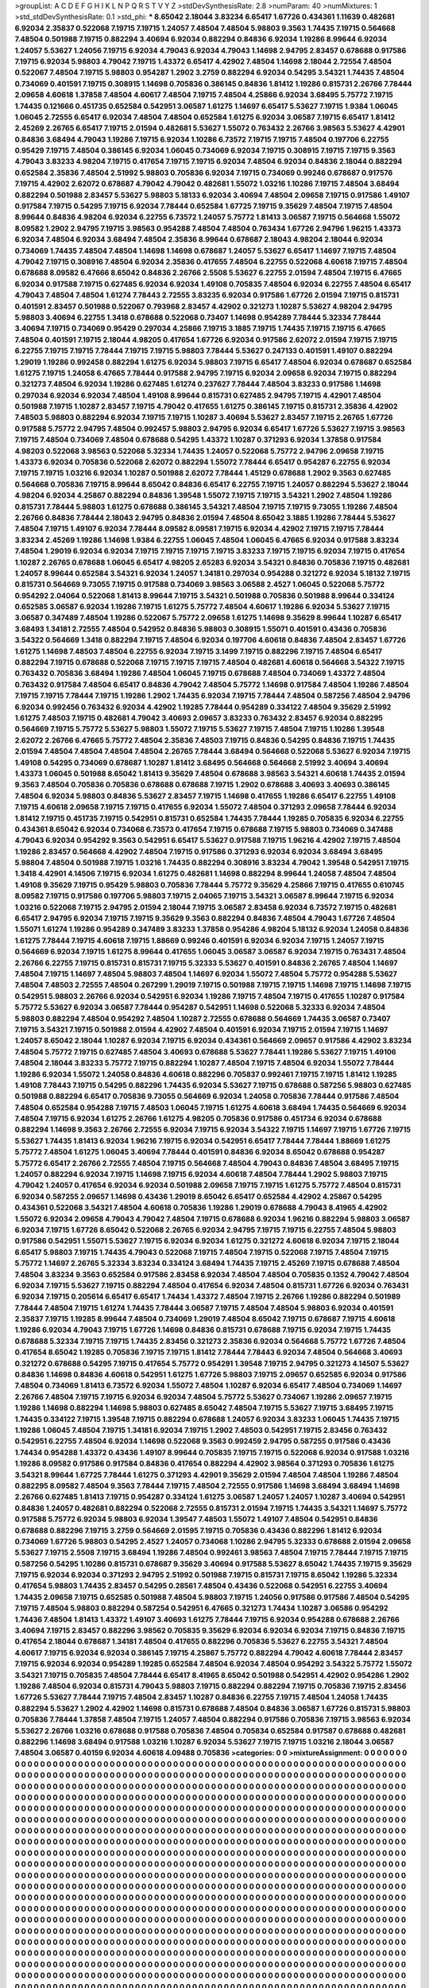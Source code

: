 >groupList:
A C D E F G H I K L
N P Q R S T V Y Z 
>stdDevSynthesisRate:
2.8 
>numParam:
40
>numMixtures:
1
>std_stdDevSynthesisRate:
0.1
>std_phi:
***
8.65042 2.18044 3.83234 6.65417 1.67726 0.434361 1.11639 0.482681 6.92034 2.35837
0.522068 7.19715 7.19715 1.24057 7.48504 7.48504 5.98803 9.3563 1.74435 7.19715
0.564668 7.48504 0.501988 7.19715 0.882294 3.40694 6.92034 0.882294 0.84836 6.92034
1.19286 8.99644 6.92034 1.24057 5.53627 1.24056 7.19715 6.92034 4.79043 6.92034
4.79043 1.14698 2.94795 2.83457 0.678688 0.917586 7.19715 6.92034 5.98803 4.79042
7.19715 1.43372 6.65417 4.42902 7.48504 1.14698 2.18044 2.72554 7.48504 0.522067
7.48504 7.19715 5.98803 0.954287 1.2902 3.2759 0.882294 6.92034 0.54295 3.54321
1.74435 7.48504 0.734069 0.401591 7.19715 0.308915 1.14698 0.705836 0.386145 0.84836
1.81412 1.19286 0.815731 2.26766 7.78444 2.09658 4.60618 1.37858 7.48504 4.60617
7.48504 7.19715 7.48504 4.25866 6.92034 3.68495 5.75772 7.19715 1.74435 0.121666
0.451735 0.652584 0.542951 3.06587 1.61275 1.14697 6.65417 5.53627 7.19715 1.9384
1.06045 1.06045 2.72555 6.65417 6.92034 7.48504 7.48504 0.652584 1.61275 6.92034
3.06587 7.19715 6.65417 1.81412 2.45269 2.26765 6.65417 7.19715 2.01594 0.482681
5.53627 1.55072 0.763432 2.26766 3.98563 5.53627 4.42901 0.84836 3.68494 4.79043
1.19286 7.19715 6.92034 1.10286 6.73572 7.19715 7.19715 7.48504 0.197706 6.22755
0.95429 7.19715 7.48504 0.386145 6.92034 1.06045 0.734069 6.92034 7.19715 0.308915
7.19715 7.19715 9.3563 4.79043 3.83233 4.98204 7.19715 0.417654 7.19715 7.19715
6.92034 7.48504 6.92034 0.84836 2.18044 0.882294 0.652584 2.35836 7.48504 2.51992
5.98803 0.705836 6.92034 7.19715 0.734069 0.99246 0.678687 0.917576 7.19715 4.42902
2.62072 0.678687 4.79042 4.79042 0.482681 1.55072 1.03216 1.10286 7.19715 7.48504
3.68494 0.882294 0.501988 2.83457 5.53627 5.98803 5.18133 6.92034 3.40694 7.48504
2.09658 7.19715 0.917586 1.49107 0.917584 7.19715 0.54295 7.19715 6.92034 7.78444
0.652584 1.67725 7.19715 9.35629 7.48504 7.19715 7.48504 8.99644 0.84836 4.98204
6.92034 6.22755 6.73572 1.24057 5.75772 1.81413 3.06587 7.19715 0.564668 1.55072
8.09582 1.2902 2.94795 7.19715 3.98563 0.954288 7.48504 7.48504 0.763434 1.67726
2.94796 1.96215 1.43373 6.92034 7.48504 6.92034 3.68494 7.48504 2.35836 8.99644
0.678687 2.18043 4.98204 2.18044 6.92034 0.734069 1.74435 7.48504 7.48504 1.14698
1.14698 0.678687 1.24057 5.53627 6.65417 1.14697 7.19715 7.48504 4.79042 7.19715
0.308916 7.48504 6.92034 2.35836 0.417655 7.48504 6.22755 0.522068 4.60618 7.19715
7.48504 0.678688 8.09582 6.47666 8.65042 0.84836 2.26766 2.5508 5.53627 6.22755
2.01594 7.48504 7.19715 6.47665 6.92034 0.917588 7.19715 0.627485 6.92034 6.92034
1.49108 0.705835 7.48504 6.92034 6.22755 7.48504 6.65417 4.79043 7.48504 7.48504
1.61274 7.78443 2.72555 3.83235 6.92034 0.917586 1.67726 2.01594 7.19715 0.815731
0.401591 2.83457 0.501988 0.522067 0.793968 2.83457 4.42902 0.321273 1.10287 5.53627
4.98204 2.94795 5.98803 3.40694 6.22755 1.3418 0.678688 0.522068 0.73407 1.14698
0.954289 7.78444 5.32334 7.78444 3.40694 7.19715 0.734069 0.95429 0.297034 4.25866
7.19715 3.1885 7.19715 1.74435 7.19715 7.19715 6.47665 7.48504 0.401591 7.19715
2.18044 4.98205 0.417654 1.67726 6.92034 0.917586 2.62072 2.01594 7.19715 7.19715
6.22755 7.19715 7.19715 7.78444 7.19715 7.19715 5.98803 7.78444 5.53627 0.247133
0.401591 1.49107 0.882294 1.29019 1.19286 0.992458 0.882294 1.61275 6.92034 5.98803
7.19715 6.65417 7.48504 6.92034 0.678687 0.652584 1.61275 7.19715 1.24058 6.47665
7.78444 0.917588 2.94795 7.19715 6.92034 2.09658 6.92034 7.19715 0.882294 0.321273
7.48504 6.92034 1.19286 0.627485 1.61274 0.237627 7.78444 7.48504 3.83233 0.917586
1.14698 0.297034 6.92034 6.92034 7.48504 1.49108 8.99644 0.815731 0.627485 2.94795
7.19715 4.42901 7.48504 0.501988 7.19715 1.10287 2.83457 7.19715 4.79042 0.417655
1.61275 0.386145 7.19715 0.815731 2.35836 4.42902 7.48503 5.98803 0.882294 6.92034
7.19715 7.19715 1.10287 3.40694 5.53627 2.83457 7.19715 2.26765 1.67726 0.917588
5.75772 2.94795 7.48504 0.992457 5.98803 2.94795 6.92034 6.65417 1.67726 5.53627
7.19715 3.98563 7.19715 7.48504 0.734069 7.48504 0.678688 0.54295 1.43372 1.10287
0.371293 6.92034 1.37858 0.917584 4.98203 0.522068 3.98563 0.522068 5.32334 1.74435
1.24057 0.522068 5.75772 2.94796 2.09658 7.19715 1.43373 6.92034 0.705836 0.522068
2.62072 0.882294 1.55072 7.78444 6.65417 0.954287 6.22755 6.92034 7.19715 7.19715
1.03216 6.92034 1.10287 0.501988 2.62072 7.78444 1.45129 0.678688 1.2902 9.3563
0.627485 0.564668 0.705836 7.19715 8.99644 8.65042 0.84836 6.65417 6.22755 7.19715
1.24057 0.882294 5.53627 2.18044 4.98204 6.92034 4.25867 0.882294 0.84836 1.39548
1.55072 7.19715 7.19715 3.54321 1.2902 7.48504 1.19286 0.815731 7.78444 5.98803
1.61275 0.678688 0.386145 3.54321 7.48504 7.19715 7.19715 9.73055 1.19286 7.48504
2.26766 0.84836 7.78444 2.18043 2.94795 0.84836 2.01594 7.48504 8.65042 3.1885
1.19286 7.78444 5.53627 7.48504 7.19715 1.49107 6.92034 7.78444 8.09582 8.09581
7.19715 6.92034 4.42902 7.19715 7.19715 7.78444 3.83234 2.45269 1.19286 1.14698
1.9384 6.22755 1.06045 7.48504 1.06045 6.47665 6.92034 0.917588 3.83234 7.48504
1.29019 6.92034 6.92034 7.19715 7.19715 7.19715 7.19715 3.83233 7.19715 7.19715
6.92034 7.19715 0.417654 1.10287 2.26765 0.678688 1.06045 6.65417 4.98205 2.65283
6.92034 3.54321 0.84836 0.705836 7.19715 0.482681 1.24057 8.99644 0.652584 3.54321
6.92034 1.24057 1.34181 0.297034 0.954288 0.321272 6.92034 5.18132 7.19715 0.815731
0.564669 9.73055 7.19715 0.917588 0.734069 3.98563 3.06588 2.4527 1.06045 0.522068
5.75772 0.954292 2.04064 0.522068 1.81413 8.99644 7.19715 3.54321 0.501988 0.705836
0.501988 8.99644 0.334124 0.652585 3.06587 6.92034 1.19286 7.19715 1.61275 5.75772
7.48504 4.60617 1.19286 6.92034 5.53627 7.19715 3.06587 0.347489 7.48504 1.19286
0.522067 5.75772 2.09658 1.61275 1.14698 9.35629 8.99644 1.10287 6.65417 3.68493
1.34181 2.72555 7.48504 0.542952 0.84836 5.98803 0.308915 1.55071 0.401591 0.43436
0.705836 3.54322 0.564669 1.3418 0.882294 7.19715 7.48504 6.92034 0.197706 4.60618
0.84836 7.48504 2.83457 1.67726 1.61275 1.14698 7.48503 7.48504 6.22755 6.92034
7.19715 3.1499 7.19715 0.882296 7.19715 7.48504 6.65417 0.882294 7.19715 0.678688
0.522068 7.19715 7.19715 7.19715 7.48504 0.482681 4.60618 0.564668 3.54322 7.19715
0.763432 0.705836 3.68494 1.19286 7.48504 1.06045 7.19715 0.678688 7.48504 0.734069
1.43372 7.48504 0.763432 0.917584 7.48504 6.65417 0.84836 4.79042 7.48504 5.75772
1.14698 0.917584 7.48504 1.19286 7.48504 7.19715 7.19715 7.78444 7.19715 1.19286
1.2902 1.74435 6.92034 7.19715 7.78444 7.48504 0.587256 7.48504 2.94796 6.92034
0.992456 0.763432 6.92034 4.42902 1.19285 7.78444 0.954289 0.334122 7.48504 9.35629
2.51992 1.61275 7.48503 7.19715 0.482681 4.79042 3.40693 2.09657 3.83233 0.763432
2.83457 6.92034 0.882295 0.564669 7.19715 5.75772 5.53627 5.98803 1.55072 7.19715
5.53627 7.19715 7.48504 7.19715 1.10286 1.39548 2.62072 2.26766 6.47665 5.75772
7.48504 2.35836 7.48503 7.19715 0.84836 0.54295 0.84836 7.19715 1.74435 2.01594
7.48504 7.48504 7.48504 7.48504 2.26765 7.78444 3.68494 0.564668 0.522068 5.53627
6.92034 7.19715 1.49108 0.54295 0.734069 0.678687 1.10287 1.81412 3.68495 0.564668
0.564668 2.51992 3.40694 3.40694 1.43373 1.06045 0.501988 8.65042 1.81413 9.35629
7.48504 0.678688 3.98563 3.54321 4.60618 1.74435 2.01594 9.3563 7.48504 0.705836
0.705836 0.678688 0.678688 7.19715 1.2902 0.678688 3.40693 3.40693 0.386145 7.48504
6.92034 5.98803 0.84836 5.53627 2.83457 7.19715 1.14698 0.417655 1.19286 6.65417
6.22755 1.49108 7.19715 4.60618 2.09658 7.19715 7.19715 0.417655 6.92034 1.55072
7.48504 0.371293 2.09658 7.78444 6.92034 1.81412 7.19715 0.451735 7.19715 0.542951
0.815731 0.652584 1.74435 7.78444 1.19285 0.705835 6.92034 6.22755 0.434361 8.65042
6.92034 0.734068 6.73573 0.417654 7.19715 0.678688 7.19715 5.98803 0.734069 0.347488
4.79043 6.92034 0.954292 9.3563 0.542951 6.65417 5.53627 0.917588 7.19715 1.96216
4.42902 7.19715 7.48504 1.19286 2.83457 0.564668 4.42902 7.48504 7.19715 0.917586
0.371293 6.92034 6.92034 3.68494 3.68495 5.98804 7.48504 0.501988 7.19715 1.03216
1.74435 0.882294 0.308916 3.83234 4.79042 1.39548 0.542951 7.19715 1.3418 4.42901
4.14506 7.19715 6.92034 1.61275 0.482681 1.14698 0.882294 8.99644 1.24058 7.48504
7.48504 1.49108 9.35629 7.19715 0.95429 5.98803 0.705836 7.78444 5.75772 9.35629
4.25866 7.19715 0.417655 0.610745 8.09582 7.19715 0.917586 0.197706 5.98803 7.19715
2.04065 7.19715 3.54321 3.06587 8.99644 7.19715 6.92034 1.03216 0.522068 7.19715
2.94795 2.01594 2.18044 7.19715 3.06587 2.83458 6.92034 6.73572 7.19715 0.482681
6.65417 2.94795 6.92034 7.19715 7.19715 9.35629 9.3563 0.882294 0.84836 7.48504
4.79043 1.67726 7.48504 1.55071 1.61274 1.19286 0.954289 0.347489 3.83233 1.37858
0.954286 4.98204 5.18132 6.92034 1.24058 0.84836 1.61275 7.78444 7.19715 4.60618
7.19715 1.88669 0.99246 0.401591 6.92034 6.92034 7.19715 1.24057 7.19715 0.564669
6.92034 7.19715 1.61275 8.99644 0.417655 1.06045 3.06587 3.06587 6.92034 7.19715
0.763431 7.48504 2.26766 6.22755 7.19715 0.815731 0.815731 7.19715 5.32333 5.53627
0.401591 0.84836 2.26765 7.48504 1.14697 7.48504 7.19715 1.14697 7.48504 5.98803
7.48504 1.14697 6.92034 1.55072 7.48504 5.75772 0.954288 5.53627 7.48504 7.48503
2.72555 7.48504 0.267299 1.29019 7.19715 0.501988 7.19715 7.19715 1.14698 7.19715
1.14698 7.19715 0.542951 5.98803 2.26766 6.92034 0.542951 6.92034 1.19286 7.19715
7.48504 7.19715 0.417655 1.10287 0.917584 5.75772 5.53627 6.92034 3.06587 7.78444
0.954287 0.542951 1.14698 0.522068 5.32333 6.92034 7.48504 5.98803 0.882294 7.48504
0.954292 7.48504 1.10287 2.72555 0.678688 0.564669 1.74435 3.06587 0.73407 7.19715
3.54321 7.19715 0.501988 2.01594 4.42902 7.48504 0.401591 6.92034 7.19715 2.01594
7.19715 1.14697 1.24057 8.65042 2.18044 1.10287 6.92034 7.19715 6.92034 0.434361
0.564669 2.09657 0.917586 4.42902 3.83234 7.48504 5.75772 7.19715 0.627485 7.48504
3.40693 0.678688 5.53627 7.78441 1.19286 5.53627 7.19715 1.49106 7.48504 2.18044
3.83233 5.75772 7.19715 0.882294 1.10287 7.48504 7.19715 7.48504 6.92034 1.55072
7.78444 1.19286 6.92034 1.55072 1.24058 0.84836 4.60618 0.882296 0.705837 0.992461
7.19715 7.19715 1.81412 1.19285 1.49108 7.78443 7.19715 0.54295 0.882296 1.74435
6.92034 5.53627 7.19715 0.678688 0.587256 5.98803 0.627485 0.501988 0.882294 6.65417
0.705836 9.73055 0.564669 6.92034 1.24058 0.705836 7.78444 0.917586 7.48504 7.48504
0.652584 0.954288 7.19715 7.48503 1.06045 7.19715 1.61275 4.60618 3.68494 1.74435
0.564669 6.92034 7.48504 7.19715 6.92034 1.61275 2.26766 1.61275 4.98205 0.705836
0.917586 0.451734 6.92034 0.678688 0.882294 1.14698 9.3563 2.26766 2.72555 6.92034
7.19715 6.92034 3.54322 7.19715 1.14697 7.19715 1.67726 7.19715 5.53627 1.74435
1.81413 6.92034 1.96216 7.19715 6.92034 0.542951 6.65417 7.78444 7.78444 1.88669
1.61275 5.75772 7.48504 1.61275 1.06045 3.40694 7.78444 0.401591 0.84836 6.92034
8.65042 0.678688 0.954287 5.75772 6.65417 2.26766 2.72555 7.48504 7.19715 0.564668
7.48504 4.79043 0.84836 7.48504 3.68495 7.19715 1.24057 0.882294 6.92034 7.19715
1.14698 7.19715 6.92034 4.60618 7.48504 7.78444 1.2902 5.98803 7.19715 4.79042
1.24057 0.417654 6.92034 6.92034 0.501988 2.09658 7.19715 7.19715 1.61275 5.75772
7.48504 0.815731 6.92034 0.587255 2.09657 1.14698 0.43436 1.29019 8.65042 6.65417
0.652584 4.42902 4.25867 0.54295 0.434361 0.522068 3.54321 7.48504 4.60618 0.705836
1.19286 1.29019 0.678688 4.79043 8.41965 4.42902 1.55072 6.92034 2.09658 4.79043
4.79042 7.48504 7.19715 0.678688 6.92034 1.96216 0.882294 5.98803 3.06587 6.92034
7.19715 1.67726 8.65042 0.522068 2.26765 6.92034 2.94795 7.19715 7.19715 6.22755
7.48504 5.98803 0.917586 0.542951 1.55071 5.53627 7.19715 6.92034 6.92034 1.61275
0.321272 4.60618 6.92034 7.19715 2.18044 6.65417 5.98803 7.19715 1.74435 4.79043
0.522068 7.19715 7.48504 7.19715 0.522068 7.19715 7.48504 7.19715 5.75772 1.14697
2.26765 5.32334 3.83234 0.334124 3.68494 1.74435 7.19715 2.45269 7.19715 0.678688
7.48504 7.48504 3.83234 9.3563 0.652584 0.917586 2.83458 6.92034 7.48504 7.48504
0.705835 0.1352 4.79042 7.48504 6.92034 7.19715 5.53627 7.19715 0.882294 7.48504
0.417654 6.92034 7.48504 0.815731 1.67726 6.92034 0.763431 6.92034 7.19715 0.205614
6.65417 6.65417 1.74434 1.43372 7.48504 7.19715 2.26766 1.19286 0.882294 0.501989
7.78444 7.48504 7.19715 1.61274 1.74435 7.78444 3.06587 7.19715 7.48504 7.48504
5.98803 6.92034 0.401591 2.35837 7.19715 1.19285 8.99644 7.48504 0.734069 1.29019
7.48504 8.65042 7.19715 0.678687 7.19715 4.60618 1.19286 6.92034 4.79043 7.19715
1.67726 1.14698 0.84836 0.815731 0.678688 7.19715 6.92034 7.19715 1.74435 0.678688
5.32334 7.19715 7.19715 1.74435 2.83456 0.321273 2.35836 6.92034 0.564668 5.75772
1.67726 7.48504 0.417654 8.65042 1.19285 0.705836 7.19715 7.19715 1.81412 7.78444
7.78443 6.92034 7.48504 0.564668 3.40693 0.321272 0.678688 0.54295 7.19715 0.417654
5.75772 0.954291 1.39548 7.19715 2.94795 0.321273 4.14507 5.53627 0.84836 1.14698
0.84836 4.60618 0.542951 1.61275 1.67726 5.98803 7.19715 2.09657 0.652585 6.92034
0.917586 7.48504 0.734069 1.81413 6.73572 6.92034 1.55072 7.48504 1.10287 6.92034
6.65417 7.48504 0.734069 1.14697 2.26766 7.48504 7.19715 7.19715 6.92034 6.92034
7.48504 5.75772 5.53627 0.734067 1.19286 2.09657 7.19715 1.19286 1.14698 0.882294
1.14698 5.98803 0.627485 8.65042 7.48504 7.19715 5.53627 7.19715 3.68495 7.19715
1.74435 0.334122 7.19715 1.39548 7.19715 0.882294 0.678688 1.24057 6.92034 3.83233
1.06045 1.74435 7.19715 1.19286 1.06045 7.48504 7.19715 1.34181 6.92034 7.19715
1.2902 7.48503 0.542951 7.19715 2.83456 0.763432 0.542951 6.22755 7.48504 6.92034
1.14698 0.522068 9.3563 0.992459 2.94795 0.587255 0.917586 0.43436 1.74434 0.954288
1.43372 0.43436 1.49107 8.99644 0.705835 7.19715 7.19715 0.522068 6.92034 0.917588
1.03216 1.19286 8.09582 0.917586 0.917584 0.84836 0.417654 0.882294 4.42902 3.98564
0.371293 0.705836 1.61275 3.54321 8.99644 1.67725 7.78444 1.61275 0.371293 4.42901
9.35629 2.01594 7.48504 7.48504 1.19286 7.48504 0.882295 8.09582 7.48504 9.3563
7.78444 7.19715 7.48504 2.72555 0.917586 1.14698 3.68494 3.68494 1.14698 2.26766
0.627485 1.81413 7.19715 0.954287 0.334124 1.61275 3.06587 1.24057 1.24057 1.10287
3.40694 0.542951 0.84836 1.24057 0.482681 0.882294 0.522068 2.72555 0.815731 2.01594
7.19715 1.74435 3.54321 1.14697 5.75772 0.917588 5.75772 6.92034 5.98803 6.92034
1.39547 7.48503 1.55072 1.49107 7.48504 0.542951 0.84836 0.678688 0.882296 7.19715
3.2759 0.564669 2.01595 7.19715 0.705836 0.43436 0.882296 1.81412 6.92034 0.734069
1.67726 5.98803 0.54295 2.4527 1.24057 0.734068 1.10286 2.94795 5.32333 0.678688
2.01594 2.09658 5.53627 7.19715 2.5508 7.19715 3.68494 1.19286 7.48504 0.992461
3.98563 7.48504 7.19715 7.78444 7.19715 7.19715 0.587256 0.54295 1.10286 0.815731
0.678687 9.35629 3.40694 0.917588 5.53627 8.65042 1.74435 7.19715 9.35629 7.19715
6.92034 6.92034 0.371293 2.94795 2.51992 0.501988 7.19715 0.815731 7.19715 8.65042
1.19286 5.32334 0.417654 5.98803 1.74435 2.83457 0.54295 0.28561 7.48504 0.43436
0.522068 0.542951 6.22755 3.40694 1.74435 2.09658 7.19715 0.652585 0.501988 7.48504
5.98803 7.19715 1.24056 0.917586 0.917586 7.48504 0.54295 7.19715 7.48504 5.98803
0.882294 0.587254 0.542951 6.47665 0.321273 1.74434 1.10287 3.06586 0.954292 1.74436
7.48504 1.81413 1.43372 1.49107 3.40693 1.61275 7.78444 7.19715 6.92034 0.954288
0.678688 2.26766 3.40694 7.19715 2.83457 0.882296 3.98562 0.705835 9.35629 6.92034
6.92034 6.92034 7.19715 0.84836 7.19715 0.417654 2.18044 0.678687 1.34181 7.48504
0.417655 0.882296 0.705836 5.53627 6.22755 3.54321 7.48504 4.60617 7.19715 6.92034
6.92034 0.386145 7.19715 4.25867 5.75772 0.882294 4.79042 4.60618 7.78444 2.83457
7.19715 6.92034 6.92034 0.954289 1.19285 0.652584 7.48504 6.92034 7.48504 0.954292
3.54322 5.75772 1.55072 3.54321 7.19715 0.705835 7.48504 7.78444 6.65417 8.41965
8.65042 0.501988 0.542951 4.42902 0.954286 1.2902 1.19286 7.48504 6.92034 0.815731
4.79043 5.98803 7.19715 0.882294 0.882294 7.19715 0.705836 7.19715 2.83456 1.67726
5.53627 7.78444 7.19715 7.48504 2.83457 1.10287 0.84836 6.22755 7.19715 7.48504
1.24058 1.74435 0.882294 5.53627 1.2902 4.42902 1.14698 0.815731 0.678688 7.48504
0.84836 3.06587 1.67726 0.815731 5.98803 0.705836 7.78444 1.37858 7.48504 7.19715
1.24057 7.48504 0.882294 0.917586 0.705836 7.19715 3.98563 6.92034 5.53627 2.26766
1.03216 0.678688 0.917588 0.705836 7.48504 0.705834 0.652584 0.917587 0.678688 0.482681
0.882296 1.14698 3.68494 0.917588 1.03216 1.10287 6.92034 5.53627 7.19715 7.19715
1.03216 2.18044 3.06587 7.48504 3.06587 0.40159 6.92034 4.60618 4.09488 0.705836
>categories:
0 0
>mixtureAssignment:
0 0 0 0 0 0 0 0 0 0 0 0 0 0 0 0 0 0 0 0 0 0 0 0 0 0 0 0 0 0 0 0 0 0 0 0 0 0 0 0 0 0 0 0 0 0 0 0 0 0
0 0 0 0 0 0 0 0 0 0 0 0 0 0 0 0 0 0 0 0 0 0 0 0 0 0 0 0 0 0 0 0 0 0 0 0 0 0 0 0 0 0 0 0 0 0 0 0 0 0
0 0 0 0 0 0 0 0 0 0 0 0 0 0 0 0 0 0 0 0 0 0 0 0 0 0 0 0 0 0 0 0 0 0 0 0 0 0 0 0 0 0 0 0 0 0 0 0 0 0
0 0 0 0 0 0 0 0 0 0 0 0 0 0 0 0 0 0 0 0 0 0 0 0 0 0 0 0 0 0 0 0 0 0 0 0 0 0 0 0 0 0 0 0 0 0 0 0 0 0
0 0 0 0 0 0 0 0 0 0 0 0 0 0 0 0 0 0 0 0 0 0 0 0 0 0 0 0 0 0 0 0 0 0 0 0 0 0 0 0 0 0 0 0 0 0 0 0 0 0
0 0 0 0 0 0 0 0 0 0 0 0 0 0 0 0 0 0 0 0 0 0 0 0 0 0 0 0 0 0 0 0 0 0 0 0 0 0 0 0 0 0 0 0 0 0 0 0 0 0
0 0 0 0 0 0 0 0 0 0 0 0 0 0 0 0 0 0 0 0 0 0 0 0 0 0 0 0 0 0 0 0 0 0 0 0 0 0 0 0 0 0 0 0 0 0 0 0 0 0
0 0 0 0 0 0 0 0 0 0 0 0 0 0 0 0 0 0 0 0 0 0 0 0 0 0 0 0 0 0 0 0 0 0 0 0 0 0 0 0 0 0 0 0 0 0 0 0 0 0
0 0 0 0 0 0 0 0 0 0 0 0 0 0 0 0 0 0 0 0 0 0 0 0 0 0 0 0 0 0 0 0 0 0 0 0 0 0 0 0 0 0 0 0 0 0 0 0 0 0
0 0 0 0 0 0 0 0 0 0 0 0 0 0 0 0 0 0 0 0 0 0 0 0 0 0 0 0 0 0 0 0 0 0 0 0 0 0 0 0 0 0 0 0 0 0 0 0 0 0
0 0 0 0 0 0 0 0 0 0 0 0 0 0 0 0 0 0 0 0 0 0 0 0 0 0 0 0 0 0 0 0 0 0 0 0 0 0 0 0 0 0 0 0 0 0 0 0 0 0
0 0 0 0 0 0 0 0 0 0 0 0 0 0 0 0 0 0 0 0 0 0 0 0 0 0 0 0 0 0 0 0 0 0 0 0 0 0 0 0 0 0 0 0 0 0 0 0 0 0
0 0 0 0 0 0 0 0 0 0 0 0 0 0 0 0 0 0 0 0 0 0 0 0 0 0 0 0 0 0 0 0 0 0 0 0 0 0 0 0 0 0 0 0 0 0 0 0 0 0
0 0 0 0 0 0 0 0 0 0 0 0 0 0 0 0 0 0 0 0 0 0 0 0 0 0 0 0 0 0 0 0 0 0 0 0 0 0 0 0 0 0 0 0 0 0 0 0 0 0
0 0 0 0 0 0 0 0 0 0 0 0 0 0 0 0 0 0 0 0 0 0 0 0 0 0 0 0 0 0 0 0 0 0 0 0 0 0 0 0 0 0 0 0 0 0 0 0 0 0
0 0 0 0 0 0 0 0 0 0 0 0 0 0 0 0 0 0 0 0 0 0 0 0 0 0 0 0 0 0 0 0 0 0 0 0 0 0 0 0 0 0 0 0 0 0 0 0 0 0
0 0 0 0 0 0 0 0 0 0 0 0 0 0 0 0 0 0 0 0 0 0 0 0 0 0 0 0 0 0 0 0 0 0 0 0 0 0 0 0 0 0 0 0 0 0 0 0 0 0
0 0 0 0 0 0 0 0 0 0 0 0 0 0 0 0 0 0 0 0 0 0 0 0 0 0 0 0 0 0 0 0 0 0 0 0 0 0 0 0 0 0 0 0 0 0 0 0 0 0
0 0 0 0 0 0 0 0 0 0 0 0 0 0 0 0 0 0 0 0 0 0 0 0 0 0 0 0 0 0 0 0 0 0 0 0 0 0 0 0 0 0 0 0 0 0 0 0 0 0
0 0 0 0 0 0 0 0 0 0 0 0 0 0 0 0 0 0 0 0 0 0 0 0 0 0 0 0 0 0 0 0 0 0 0 0 0 0 0 0 0 0 0 0 0 0 0 0 0 0
0 0 0 0 0 0 0 0 0 0 0 0 0 0 0 0 0 0 0 0 0 0 0 0 0 0 0 0 0 0 0 0 0 0 0 0 0 0 0 0 0 0 0 0 0 0 0 0 0 0
0 0 0 0 0 0 0 0 0 0 0 0 0 0 0 0 0 0 0 0 0 0 0 0 0 0 0 0 0 0 0 0 0 0 0 0 0 0 0 0 0 0 0 0 0 0 0 0 0 0
0 0 0 0 0 0 0 0 0 0 0 0 0 0 0 0 0 0 0 0 0 0 0 0 0 0 0 0 0 0 0 0 0 0 0 0 0 0 0 0 0 0 0 0 0 0 0 0 0 0
0 0 0 0 0 0 0 0 0 0 0 0 0 0 0 0 0 0 0 0 0 0 0 0 0 0 0 0 0 0 0 0 0 0 0 0 0 0 0 0 0 0 0 0 0 0 0 0 0 0
0 0 0 0 0 0 0 0 0 0 0 0 0 0 0 0 0 0 0 0 0 0 0 0 0 0 0 0 0 0 0 0 0 0 0 0 0 0 0 0 0 0 0 0 0 0 0 0 0 0
0 0 0 0 0 0 0 0 0 0 0 0 0 0 0 0 0 0 0 0 0 0 0 0 0 0 0 0 0 0 0 0 0 0 0 0 0 0 0 0 0 0 0 0 0 0 0 0 0 0
0 0 0 0 0 0 0 0 0 0 0 0 0 0 0 0 0 0 0 0 0 0 0 0 0 0 0 0 0 0 0 0 0 0 0 0 0 0 0 0 0 0 0 0 0 0 0 0 0 0
0 0 0 0 0 0 0 0 0 0 0 0 0 0 0 0 0 0 0 0 0 0 0 0 0 0 0 0 0 0 0 0 0 0 0 0 0 0 0 0 0 0 0 0 0 0 0 0 0 0
0 0 0 0 0 0 0 0 0 0 0 0 0 0 0 0 0 0 0 0 0 0 0 0 0 0 0 0 0 0 0 0 0 0 0 0 0 0 0 0 0 0 0 0 0 0 0 0 0 0
0 0 0 0 0 0 0 0 0 0 0 0 0 0 0 0 0 0 0 0 0 0 0 0 0 0 0 0 0 0 0 0 0 0 0 0 0 0 0 0 0 0 0 0 0 0 0 0 0 0
0 0 0 0 0 0 0 0 0 0 0 0 0 0 0 0 0 0 0 0 0 0 0 0 0 0 0 0 0 0 0 0 0 0 0 0 0 0 0 0 0 0 0 0 0 0 0 0 0 0
0 0 0 0 0 0 0 0 0 0 0 0 0 0 0 0 0 0 0 0 0 0 0 0 0 0 0 0 0 0 0 0 0 0 0 0 0 0 0 0 0 0 0 0 0 0 0 0 0 0
0 0 0 0 0 0 0 0 0 0 0 0 0 0 0 0 0 0 0 0 0 0 0 0 0 0 0 0 0 0 0 0 0 0 0 0 0 0 0 0 0 0 0 0 0 0 0 0 0 0
0 0 0 0 0 0 0 0 0 0 0 0 0 0 0 0 0 0 0 0 0 0 0 0 0 0 0 0 0 0 0 0 0 0 0 0 0 0 0 0 0 0 0 0 0 0 0 0 0 0
0 0 0 0 0 0 0 0 0 0 0 0 0 0 0 0 0 0 0 0 0 0 0 0 0 0 0 0 0 0 0 0 0 0 0 0 0 0 0 0 0 0 0 0 0 0 0 0 0 0
0 0 0 0 0 0 0 0 0 0 0 0 0 0 0 0 0 0 0 0 0 0 0 0 0 0 0 0 0 0 0 0 0 0 0 0 0 0 0 0 0 0 0 0 0 0 0 0 0 0
0 0 0 0 0 0 0 0 0 0 0 0 0 0 0 0 0 0 0 0 0 0 0 0 0 0 0 0 0 0 0 0 0 0 0 0 0 0 0 0 0 0 0 0 0 0 0 0 0 0
0 0 0 0 0 0 0 0 0 0 0 0 0 0 0 0 0 0 0 0 0 0 0 0 0 0 0 0 0 0 0 0 0 0 0 0 0 0 0 0 0 0 0 0 0 0 0 0 0 0
0 0 0 0 0 0 0 0 0 0 0 0 0 0 0 0 0 0 0 0 0 0 0 0 0 0 0 0 0 0 0 0 0 0 0 0 0 0 0 0 0 0 0 0 0 0 0 0 0 0
0 0 0 0 0 0 0 0 0 0 0 0 0 0 0 0 0 0 0 0 0 0 0 0 0 0 0 0 0 0 0 0 0 0 0 0 0 0 0 0 0 0 0 0 0 0 0 0 0 0
>numMutationCategories:
1
>numSelectionCategories:
1
>categoryProbabilities:
1 
>selectionIsInMixture:
***
0 
>mutationIsInMixture:
***
0 
>obsPhiSets:
0
>currentSynthesisRateLevel:
***
0.0112182 0.0963657 0.105638 0.00412798 0.11253 0.260099 0.0762834 0.534595 3.60853e-05 0.100788
0.291256 0.000263154 0.00111047 0.208033 0.00252997 0.00138767 0.00840504 0.0298661 0.083866 0.00573788
0.255913 0.000658986 0.249835 0.00452606 0.141381 0.0297038 0.00209465 0.180523 0.211429 0.000141934
0.0991205 0.0396031 0.0201567 0.16886 0.00182038 0.0755641 0.0144182 0.00263978 0.0254201 0.00564275
0.0763867 0.226411 0.06795 0.0435343 0.494874 0.132806 0.00527184 0.00232552 0.00435877 0.00186412
0.0716724 0.100392 0.00347877 0.00141732 0.000972442 0.0945249 0.0467791 0.0994932 8.58126e-05 0.329609
0.0183881 0.00636155 0.00515806 0.102714 0.0966332 0.000167981 0.130104 0.0264951 0.268024 0.0673687
0.0311179 0.0115109 0.15459 0.603538 0.0113818 0.62101 0.167781 0.256143 0.350653 0.179054
0.0724606 0.181155 0.3208 0.0368326 0.000432901 0.0919506 0.0103875 0.092978 0.00175858 0.0150423
0.100469 0.00216706 0.00263174 0.0433844 0.00557059 0.0104458 0.010758 0.0249789 0.0574329 0.559104
0.170558 0.358835 0.524407 0.136929 0.22805 0.193695 5.32507e-05 0.0017121 0.00101192 0.0248267
0.0959453 0.162315 0.136055 0.00717113 0.000326347 0.00946124 0.00379254 0.853056 0.159747 0.00927394
0.148627 1.24679e-05 0.00273844 0.168968 0.161525 0.0121725 0.00436596 0.00154416 0.0022672 0.137452
0.0411567 0.118043 0.180241 0.0605393 0.00274213 0.00670596 0.0603976 0.193585 0.0399476 0.0702316
0.1272 0.000494256 0.00656355 0.20881 0.00733897 0.00640246 0.0206634 0.00554709 0.317678 0.155656
0.157838 0.00114287 0.0112118 0.229954 0.0365478 0.220793 0.187512 0.000120613 0.00538125 0.379348
0.00169948 0.0783071 0.00271486 0.0586048 0.0114007 0.0199247 0.00663344 0.241652 0.00451975 0.00190388
0.0039878 0.0113279 0.00122256 0.103417 0.0859661 0.133507 0.156385 0.0714459 0.00393181 0.0287398
0.00899194 0.299266 0.00197973 0.00117297 0.203259 0.101275 0.38968 0.125773 0.0215407 0.0587322
0.0509159 0.42054 0.0375207 0.0290696 0.127763 0.0453593 0.149737 0.179053 0.0160507 0.000456793
0.00173888 0.235064 0.345853 0.105218 0.0005759 0.0108918 0.0545596 0.0429928 0.000895467 0.00170741
0.0407076 0.0576708 0.0962864 0.174451 0.200843 0.00063191 0.340217 0.00229866 0.0457256 0.00171145
0.231504 0.229959 0.000986471 0.00472963 8.49132e-05 0.0202576 0.00173941 0.0018975 0.109096 0.0385727
0.00353065 0.0210856 0.0022756 0.265351 0.000824922 0.0239282 0.0613399 0.0205208 0.265563 0.0367745
0.0118854 0.0752581 0.0937178 0.00128114 0.000584253 0.0582966 0.0049344 0.00387534 0.167277 0.087397
0.0087068 0.00966086 0.211046 0.00792499 0.00570307 0.0316196 0.0827614 0.00166774 0.0891693 0.0431558
0.234207 0.0414799 0.0454095 0.0789162 5.80376e-05 0.206681 0.129562 2.32507e-05 0.00670321 0.221363
0.078208 0.139901 0.0638946 0.0095737 8.83185e-05 0.0914554 0.000521549 0.0078697 0.112757 0.00536229
0.278277 0.000990912 0.00355068 0.109623 0.338129 0.00738394 0.00336493 0.190666 0.0236438 0.00296792
0.00759609 0.160357 0.0174409 0.0285256 0.0322481 0.272515 0.0643176 0.114345 0.0474325 0.00107333
0.245305 0.00196026 0.000494617 0.0298808 0.00193699 0.259231 0.00170819 0.192007 0.0137591 0.000893981
0.177641 0.186111 0.0509711 0.0190514 0.000110735 0.000608894 0.00261864 0.111383 8.75667e-05 0.00288042
0.101978 0.00241648 0.188313 0.00108743 0.00619356 0.154323 0.149494 0.0485843 3.17513e-05 0.0713517
0.663077 0.118524 0.294206 0.33667 0.419414 0.00621591 0.0118203 0.508537 0.21372 0.0596592
0.00206538 0.0999027 0.0216886 0.0723652 0.00205375 0.259948 0.281002 0.214324 0.145135 0.115895
0.153475 0.00927404 0.000460139 0.000337919 0.163371 0.00887679 0.196141 0.261614 0.29863 0.0399186
0.00318283 0.0394499 0.000762489 0.00274897 0.00089143 0.0278896 0.000460566 0.0143889 0.59965 0.00319334
0.0763708 0.0236159 0.272785 0.0776221 0.0124 0.0679057 0.0614594 0.0918262 0.00131256 0.0219831
0.101553 0.00379269 0.000897859 0.00356145 0.00104468 0.0559417 0.0106147 0.0151439 0.00271716 0.74467
0.433391 0.0826154 0.193241 0.0985964 0.0534942 0.164159 0.129614 0.0711779 0.00933941 0.00129838
0.002916 0.00162306 0.0029032 7.92917e-05 0.272328 0.218597 0.0451665 9.09852e-05 0.0229018 0.0157566
0.0109176 0.0675433 0.053221 0.00132938 6.90613e-06 0.0956079 0.00869427 0.0260321 0.314092 0.710839
0.0088336 0.00032097 0.141111 0.197502 0.106278 0.428141 0.0111583 0.00751401 0.0562462 0.239265
0.204617 0.214805 0.0525718 0.00228736 0.00139567 0.247428 0.0033864 0.42737 0.176902 0.0244515
0.00139522 0.0575808 0.00825427 0.242685 0.0186437 0.162423 0.0282804 0.00146015 0.00104334 0.348456
0.139313 0.710591 0.0407906 0.249089 0.0484585 0.0183903 0.000276159 0.0177872 0.140698 0.00136853
0.000103664 0.00348211 0.113221 0.0224083 0.086744 0.0500217 0.00989068 0.112308 0.126663 0.195892
0.00823704 0.0196643 0.0516279 0.229155 0.00430388 0.0926998 0.000837314 0.00120383 0.110643 0.00381161
0.0351184 0.118943 0.0339028 0.0062767 0.151698 0.00555067 0.311256 0.0924514 0.0867662 0.240028
0.924879 0.048859 0.0924027 0.187771 0.104789 0.397076 0.000264465 0.249358 0.00364024 0.0821128
0.258477 0.163629 0.0112652 0.0244031 0.158293 3.94322e-05 0.0537724 0.0168661 0.128474 0.530617
0.268519 0.0873887 0.199114 0.00116135 0.00618141 0.176553 0.000662699 0.00332536 0.0132752 0.100231
0.0567854 0.033492 0.14481 0.545355 0.0565027 0.000112026 0.14924 0.235991 0.138316 0.0329599
0.34643 0.16113 0.517758 0.00588195 0.00566698 0.0642358 0.231459 0.00293098 0.0166562 0.00075123
0.209585 0.28041 0.00168272 0.0141966 0.0155446 0.0156646 0.0111916 0.122782 0.207582 0.144806
0.00205346 0.0234691 0.00231172 0.0281898 0.185685 0.0251342 0.158791 0.178384 2.60998e-05 0.00137959
0.0435934 0.0926636 0.555233 0.00591954 0.0119441 0.0381041 0.00646197 0.0104856 0.0858751 0.0273309
0.06974 0.199568 0.165382 0.0573059 0.13118 0.178136 0.124522 0.0220627 0.00831933 0.0336786
0.0759801 0.000801888 0.001668 0.000567729 0.00381417 0.0721183 0.0117682 0.00644101 0.00103723 0.000106328
0.00782099 0.0015534 0.0638285 0.00897501 0.0251476 0.000450113 0.168921 0.0619322 0.0651793 0.159626
0.225559 0.0308447 0.366501 0.0265129 0.249435 0.0144075 0.00177809 0.0587911 0.0243985 0.000592706
0.180227 5.85484e-05 0.0196946 0.00352636 0.000941589 2.20606e-05 0.00170508 0.0842295 0.000212536 0.00268089
0.00562592 0.0118342 0.693627 0.0814281 1.62183e-05 0.0697116 0.0973758 0.00158095 0.00345344 0.0892595
0.00724275 0.0513038 0.183383 0.106378 0.00497304 0.175296 0.181672 0.013626 0.0832049 0.02521
0.0111605 0.150892 0.200144 0.180815 0.0807413 0.553573 0.0083753 0.155391 0.0373106 0.16802
0.241845 0.018899 0.0428723 0.101238 0.126323 0.0738739 0.0121794 0.0982622 0.183702 0.16699
0.0164924 0.100178 0.0892956 0.298712 0.13516 0.00485631 0.000647337 0.00275138 0.249099 0.250109
0.218565 0.015004 0.223587 0.0915074 0.160563 0.00495278 0.0300261 0.00541324 0.0961209 0.0437852
0.0655434 0.0434389 0.255414 0.00738748 0.000507737 0.0404896 0.00789317 0.770028 0.00473744 0.13574
0.47142 0.00112435 0.132748 0.11258 0.227972 0.0139047 0.128594 0.227449 0.0137267 0.0337281
0.0475474 0.0306822 0.0133868 0.41772 0.124523 0.00840555 0.316114 0.0836834 0.256015 0.626161
0.221387 0.0874642 0.673554 0.101972 0.358072 0.0246407 1.74153e-05 0.0185337 0.438289 0.0506465
0.245574 0.00457048 0.0452371 0.0559978 0.228004 0.0322806 0.00113928 0.000228514 0.0469799 0.0023015
0.0178331 0.102682 9.07219e-05 0.136431 0.000862993 1.21943e-05 0.00474207 0.189345 0.000164834 0.342365
0.506482 0.000429181 0.00832142 0.0115705 0.0169762 0.163297 0.044525 0.23907 0.0199906 0.07049
0.40845 0.278628 0.059512 0.358748 0.0649659 0.105345 0.0101889 0.26507 0.00433414 0.460829
0.107 0.00970449 0.179672 0.11469 0.0812657 0.000194698 0.212394 0.0395542 0.0269985 0.0613745
0.163183 0.11221 0.000337398 0.156308 7.94586e-06 3.832e-05 0.0122048 0.00275858 0.00462281 0.184343
0.0723859 0.112686 0.00627197 0.00144156 9.04889e-06 0.0450071 0.280802 0.00405965 0.0985691 0.000353825
0.0611942 0.180572 0.00162169 0.0152866 0.111212 0.000553071 0.120681 0.668173 0.00138781 1.09476e-05
0.0365525 0.124688 0.00517996 0.00394062 0.672308 0.0131939 0.0654006 0.0736344 0.0332669 0.246382
0.090396 0.00053497 0.1479 0.351274 0.00110837 0.0173433 0.00195853 0.0571599 0.077062 4.37583e-06
0.0350368 0.00496594 0.000912364 0.00188217 0.100095 0.107762 0.0884349 0.1337 0.00133638 0.001706
0.0208906 0.0561168 0.000627515 0.00117707 0.22155 0.397927 0.242528 0.00812826 0.0243996 0.229312
0.00138078 0.00133987 0.00342954 0.00651082 0.0405603 0.0148506 0.017793 0.114569 0.129282 0.0607416
0.00846058 0.00492916 0.0960937 0.653687 0.147399 0.190652 0.141716 0.0908458 0.069114 0.162639
0.243562 0.00399286 0.0556335 0.00307892 0.184675 0.201545 0.397267 0.00864173 0.04818 0.00481879
5.30462e-05 0.231373 0.0423531 0.0419504 0.00813487 0.171345 0.0513317 0.000350268 0.000161197 0.1941
0.204682 0.249526 0.775632 0.00235188 0.11246 0.177873 0.00976644 0.0605923 0.412861 0.000181826
0.00258174 0.0950811 0.134719 0.102337 0.0492463 0.0123624 0.0840989 0.14843 0.0707085 0.0020213
1.69685e-05 0.311099 0.0047054 0.0232943 0.128741 0.000816677 0.00019475 0.391245 0.00729017 0.0882246
0.0145757 0.322548 0.0583687 0.00948865 0.000150978 0.0801668 0.00017502 0.275365 0.00187284 0.238858
0.14392 0.219095 0.0508644 0.0135243 0.103277 0.611216 0.0029047 0.106541 0.225659 0.0140913
0.00815305 0.240804 0.0205007 0.195608 0.0712809 0.129223 0.0432903 0.0465304 0.27273 0.717075
0.0434286 0.00342217 0.195685 0.000113209 0.584927 0.0237719 0.0182089 0.10147 0.00189141 0.0022003
0.029863 0.00892077 0.000324131 0.0973127 0.0338691 0.265601 0.0645644 0.000491631 0.000206859 0.322978
0.543246 0.0083313 0.0882744 0.0443142 0.0351149 0.0301994 0.00581237 0.322321 0.0013559 0.184905
0.0918402 0.188301 0.505059 0.0343742 0.0760506 0.0869506 0.620308 0.00723522 0.154466 0.0228179
0.0670504 0.0478028 0.0119338 0.10892 0.204622 0.0846277 0.157148 0.0243908 0.102706 0.000358617
0.0376939 0.068541 0.000561221 0.00314297 0.128676 0.0142595 0.272786 0.00232955 0.0178157 0.028685
0.0515257 0.00690382 0.393803 0.240387 0.0843964 0.00902109 0.191392 0.304289 0.00205721 0.0110717
0.0548888 0.000652976 0.0691582 0.0102934 0.0100593 0.000859322 0.00317244 0.0920121 0.13824 0.00281328
0.000907761 0.0487481 0.11295 0.0233 0.0245852 0.0663263 0.00460646 0.00108223 9.82946e-06 0.315344
0.00736858 0.0636241 0.00614894 0.000132888 0.00133952 0.0127368 0.0301701 0.0853012 0.437998 0.00835498
0.0110318 0.145664 0.0400731 0.387112 0.285143 0.243273 0.121188 0.377237 0.0381167 0.539456
0.174125 0.00170934 0.00234416 0.000605541 0.0522683 0.27498 0.0614159 0.0147125 0.00812962 0.0793286
0.000147726 0.148742 0.121982 0.178988 0.0130404 0.000555645 0.000233831 0.174696 0.0277714 0.24162
0.00181397 0.0066308 0.166969 0.0015699 0.306389 0.13267 0.170475 0.0393502 0.0157286 0.00413197
0.469332 0.00746579 0.126124 0.0813435 0.00769857 0.127655 0.112688 0.00541421 0.0157847 0.00201232
0.421452 0.0817333 0.036902 0.00740199 0.361873 0.000178179 0.0345052 0.0709011 0.00348783 0.00192406
0.028124 0.172559 0.000340219 0.0392432 0.0197237 0.0204181 0.12336 0.0813877 0.00968959 0.0236865
0.0723893 0.0441813 0.773405 0.0881727 0.000521577 0.525237 0.000291411 0.0471795 0.254747 0.000451731
0.161046 0.0629513 0.581541 0.0240193 0.0698537 0.00162003 0.164454 0.00204079 0.0453694 0.0277047
0.000804766 0.00156547 0.394215 0.0973683 0.45338 0.0553947 0.0178198 0.000238809 0.0402575 0.000203521
0.149985 0.323705 0.134527 0.252325 0.023326 0.000296246 0.0307822 0.0205467 0.279662 0.000424462
0.124446 0.00677378 0.104365 0.0299837 0.237455 0.196389 0.0806419 0.0908071 0.110584 0.000386698
0.0490113 0.00832939 0.210713 0.00546058 0.0245602 0.00852851 0.211691 0.0341098 0.0648678 0.0609504
0.0059343 0.108509 0.202599 0.00386267 0.0554496 0.442991 0.00430545 0.00445719 0.0263224 0.547139
0.261868 0.134165 0.0926284 0.000205072 0.0262192 0.000166789 0.0495254 0.000248972 0.163508 0.0336018
0.0330054 0.213427 0.00992879 0.0143562 0.116394 0.00404059 0.00261246 0.147404 0.00139934 0.0210453
0.069717 0.00841209 0.031297 0.346233 0.112553 0.0139228 0.00233871 0.0545836 0.000660568 0.0556074
0.00426937 0.416571 0.0232084 0.28149 0.238148 0.183845 0.029568 0.13498 0.0834153 0.209968
2.4605e-05 0.0190518 0.015914 0.0781167 0.0587565 0.012693 0.00774897 0.257405 0.0806821 0.183536
0.000470957 0.0085902 0.00912978 0.123892 0.151562 0.00902493 0.213007 0.247197 0.22229 0.00132329
0.133659 0.00110224 0.15807 0.0219199 0.139232 0.539203 0.00403675 0.234101 0.00191087 0.0230772
0.215763 0.105938 0.0472908 0.0023679 0.102569 0.00164481 0.0142423 0.0823027 0.018982 0.0472484
0.250728 0.000114518 0.000718581 0.0226879 0.00149232 0.136003 0.00440922 0.0429846 0.152393 0.117478
0.0966698 0.143338 0.00262863 0.160404 0.238442 0.108362 0.0600166 0.0886377 0.167333 0.00102274
0.00103847 4.48681e-05 0.0324493 0.000101189 0.11527 0.00281561 0.0287009 0.0047225 0.00816288 0.0653311
0.025446 0.0220283 0.122525 0.00996949 0.0114469 0.553783 0.0021172 7.3678e-06 0.0118562 0.0785255
0.153714 0.021163 0.00342857 0.0812258 0.144814 0.0467697 0.000115638 0.170072 0.0962826 0.121461
0.0029064 0.15041 0.0874952 0.000215405 0.000871542 0.0284733 0.00532116 0.0312013 0.000873228 0.360027
0.000396077 0.0312206 0.0844075 0.0135619 0.171037 0.0621622 0.128061 0.217499 7.23031e-05 0.000364868
0.111535 0.0465688 0.00153155 0.0425239 0.0169623 0.00525715 0.237167 0.0358874 0.00559774 0.000257443
0.308683 0.271175 0.048655 2.37271e-05 0.367922 0.0767178 0.00477882 0.000178645 0.0656792 0.0162456
0.00305324 0.0671092 0.0371602 0.182122 0.0712717 0.316456 0.625386 0.0638913 0.000200692 0.000363641
0.300692 0.157353 0.116442 0.345733 0.306382 0.41226 0.292322 0.00590511 0.0427942 0.152161
0.0722382 0.101333 0.337572 0.0594642 0.00116412 0.11224 0.0543744 0.00933968 0.151389 0.0024706
0.0286211 7.23041e-06 0.000281033 0.447901 0.0171821 0.100142 0.134106 0.00143108 0.0775835 0.0198669
0.000382855 0.1734 0.000563325 0.29265 0.0469012 0.00552052 0.0458598 8.75603e-05 0.00343748 0.109362
0.0129395 0.0126031 0.100969 0.72382 0.075826 0.0154048 0.121038 0.00116057 0.000594233 0.11196
0.741804 0.00452573 0.0074575 0.0211697 0.058426 0.00019656 0.00152953 4.54496e-05 0.0480439 0.0534059
0.145333 0.0182249 0.00144296 0.0021726 0.715042 9.17797e-06 0.00212111 0.0426352 0.0133343 0.121559
0.066759 0.0385992 0.0435684 0.14341 0.110765 0.119715 0.00437159 0.0916465 0.0140799 0.160861
8.2985e-05 0.0379383 2.47096e-05 0.0086333 0.257237 0.0648111 0.074047 0.0386106 0.0058833 0.0215546
0.219336 0.504587 0.024674 0.00449592 0.016631 0.0102435 0.000249393 0.000364419 0.279618 0.0129623
0.177685 0.00708484 4.72673e-05 0.334362 0.121845 0.0290693 0.175297 0.00774739 0.00205897 0.246991
0.00782554 0.000578237 0.0693814 0.142617 0.00364091 0.00172483 0.0857686 0.188085 0.181294 0.191012
0.00309423 0.0156733 0.00809414 0.144036 0.0701737 0.0452388 0.0268034 0.00581285 0.00853742 0.0011121
0.00263046 0.00985496 0.235513 0.0713987 6.26249e-05 0.0683782 0.00473998 0.0246771 0.477159 0.100245
0.000593612 0.0591498 0.00693896 0.212605 0.000403897 0.000505686 0.249388 0.00149329 0.0699875 0.00134908
0.082301 0.177137 0.191635 0.0875058 0.210501 0.020468 0.0173345 0.0405037 0.0908404 0.305779
0.0352852 0.00774159 0.0510802 0.163876 0.0822241 0.332369 0.0698091 0.0109864 0.3063 0.0318945
0.0752629 0.0006045 0.443071 0.00152918 0.135554 0.0639412 0.000979672 0.00608793 0.0153021 0.00145201
0.000165232 0.0180332 0.00551382 0.320884 0.0646689 0.857718 0.159634 0.0834359 0.0161969 0.381732
0.0087961 0.336491 0.082676 0.00243175 0.0868657 0.280299 0.0878309 0.0252119 0.156065 0.0551005
0.104979 0.0474382 0.250539 0.213901 0.174619 0.0312363 0.00656618 0.00727652 0.181184 0.000786773
0.26131 0.00168269 0.177151 0.14533 0.00713226 0.000520639 0.0427235 0.0193327 0.235993 0.00655534
0.00388957 0.00144271 0.168296 0.142698 0.0410688 0.000265773 0.00329323 0.000713909 0.000225785 0.00201669
0.0165613 0.0043522 0.0475243 0.18531 0.0914274 0.137716 0.0131405 0.118337 0.111945 0.234085
0.0913013 0.00416713 0.271908 0.026435 7.77867e-06 1.29569e-05 0.0896438 0.00247845 0.0787628 0.00126617
0.109857 0.213949 0.00363297 0.0930378 0.0147607 0.148991 0.368393 0.129245 0.00630916 0.0519792
0.0864928 0.0586016 0.000229297 0.0932884 0.364431 0.00449416 0.00465386 0.0803044 0.00405534 0.00652297
0.139421 0.00369016 0.277481 0.0275769 0.0458639 0.416846 0.262188 0.00228075 0.000103826 0.000380662
0.266047 0.370101 0.0010097 0.0861232 0.0159483 0.285793 0.0703493 0.163244 0.038497 0.0746266
0.204163 0.435743 0.0734035 0.00604713 0.178428 0.0079374 0.00108237 0.275419 0.0304083 0.117778
0.157977 0.145382 0.0429176 0.0989262 0.118887 0.280923 0.292485 0.187894 0.0217058 0.0328733
0.174058 0.188299 0.0865275 0.0293737 0.00808472 0.23207 0.000391911 0.0122852 0.600006 0.0464862
0.00512614 0.0360444 0.0153955 0.0301859 0.563209 0.0659736 0.152713 0.00189721 0.00108954 0.00308406
0.0499521 0.0166521 0.0025645 0.100275 0.130427 0.487304 0.124874 0.00272908 0.195328 0.0554616
0.175446 0.0757623 0.127359 0.0836514 0.189789 0.137135 0.0933689 0.126563 0.0736827 0.171498
0.0260793 0.739514 0.157018 0.0995538 0.288944 0.644818 0.138832 0.0422971 0.174125 0.0629597
0.00146226 0.0925122 0.000158773 0.0866412 0.0112259 0.183699 0.119317 0.12445 0.000403513 0.000692386
0.168983 0.0301791 0.0935683 0.110558 0.00173852 0.243051 0.126937 0.330981 0.238714 0.00189052
0.0997139 0.196229 0.0639374 0.000530354 0.110186 0.394155 0.156562 0.0198395 0.00822852 0.147467
0.0921558 0.0315808 0.537307 0.0452113 0.1723 0.404445 0.12917 0.0692008 0.00197794 0.423563
0.0772756 0.102687 0.0251149 0.0204287 0.100174 0.00244382 0.0181798 0.128679 0.0119637 0.263108
0.0408542 0.00202357 0.00214637 0.000504749 0.0031849 0.0090898 0.208963 0.392671 0.110605 0.124964
0.340897 0.0865376 0.0874231 0.266495 0.00398884 0.0515807 0.0806232 0.0149229 0.0212625 0.00184456
0.00515974 7.11272e-05 0.215301 0.306755 0.204304 0.300321 0.00681547 0.323115 0.00930579 0.000379791
0.109873 0.00132029 0.141649 0.00437325 0.09297 0.000458124 0.27907 0.24547 0.0709199 0.524723
0.303701 0.151511 0.00567012 0.0923184 0.0673698 0.0621062 0.0276503 0.181187 0.343201 1.3487e-05
0.0461821 0.0406285 0.0510524 0.107124 0.104126 0.00059239 0.199464 0.0088743 0.00164735 0.0426626
0.221241 0.346826 0.185959 0.00165986 0.200336 0.106425 0.119729 0.115113 0.0753018 0.121014
0.0003999 0.324943 0.295521 0.0471394 0.0208409 0.252921 0.0198557 0.058549 0.0257946 0.118447
0.276793 0.0701018 0.0547936 0.103472 0.0237348 0.207831 0.00140893 0.15321 0.00957905 0.00244851
0.000441615 0.0110469 0.00791992 0.350101 0.0288519 0.334939 0.0288271 0.164097 0.0315545 0.0119682
0.198977 0.250686 0.384716 0.0230566 0.00203772 0.0470433 0.000644152 0.0117494 0.0237532 0.00101449
0.00213306 0.294523 0.00126636 0.024071 0.0423054 0.254308 0.00321644 0.0376502 0.0125647 0.036715
0.0275396 7.89624e-05 0.00319431 0.182421 0.299807 0.182098 0.000786117 0.00216686 0.00667696 0.131069
0.0247578 0.00129454 0.0460708 0.046689 0.040718 0.22101 0.0224358 0.0143389 0.00438235 0.00125294
0.000126954 0.260821 0.217013 0.0238003 0.203288 0.0883584 0.0498731 0.00714962 0.011467 0.21621
0.0552261 0.0621938 0.00545345 0.217614 0.0811381 0.015448 0.527433 0.000584227 0.0326919 0.0416279
0.0652442 8.8871e-05 0.000525024 0.00372546 0.0716777 0.19494 0.202868 0.00675515 0.00076715 0.000802939
0.0669167 0.0402563 0.475431 0.0184689 0.215917 0.0313735 0.0646264 0.219471 0.354967 0.038749
0.452997 0.00315296 0.135344 0.186414 0.00592595 0.194944 0.0081905 0.399248 0.00237774 0.0562277
0.12404 0.000485514 0.186768 0.305681 0.142479 0.00165838 0.12509 0.0465825 0.0147549 0.108151
0.0526318 0.264221 0.139831 0.22298 0.00555779 0.230554 0.294634 0.162321 0.184287 0.794305
0.216617 0.10048 0.0240201 0.050828 0.0766666 0.0681737 0.0343026 0.0140796 0.000993896 0.0020561
0.132578 0.0459822 0.0661627 0.015736 0.042518 0.485154 0.000186369 0.0730176 0.042204 0.180251
>noiseOffset:
>observedSynthesisNoise:
>std_NoiseOffset:
>mutation_prior_mean:
***
0 0 0 0 0 0 0 0 0 0
0 0 0 0 0 0 0 0 0 0
0 0 0 0 0 0 0 0 0 0
0 0 0 0 0 0 0 0 0 0
>mutation_prior_sd:
***
0.35 0.35 0.35 0.35 0.35 0.35 0.35 0.35 0.35 0.35
0.35 0.35 0.35 0.35 0.35 0.35 0.35 0.35 0.35 0.35
0.35 0.35 0.35 0.35 0.35 0.35 0.35 0.35 0.35 0.35
0.35 0.35 0.35 0.35 0.35 0.35 0.35 0.35 0.35 0.35
>std_csp:
0.0209715 0.0209715 0.0209715 0.652586 0.17576 0.10816 0.10816 0.032768 0.032768 0.032768
0.371293 0.00687194 0.00687194 0.064 0.0134218 0.0134218 0.0134218 0.0134218 0.0134218 0.237627
0.0107374 0.0107374 0.0107374 1.10287 0.04096 0.04096 0.04096 0.04096 0.04096 0.0134218
0.0134218 0.0134218 0.0134218 0.0134218 0.0134218 0.0167772 0.0167772 0.0167772 0.652584 0.2197
>currentMutationParameter:
***
-0.14173 0.872086 0.910249 0.451182 0.948769 -0.838588 0.369636 -0.87766 0.58302 0.74608
0.669135 0.89143 0.865882 -0.840759 0.693726 0.658543 0.571227 0.0854479 0.31436 0.816271
-0.721541 0.762511 0.142175 -0.778988 -0.676475 0.58245 -0.493871 0.856193 0.448967 -0.348345
0.661173 0.427153 -0.240599 0.925002 0.734329 0.681156 0.844966 0.551411 0.563204 0.654541
>currentSelectionParameter:
***
3.19132 -1.73035 1.5014 -2.77488 -1.8601 3.29766 -4.69021 -1.98769 -0.673003 0.823888
-2.60078 6.32864 -3.48686 4.86051 3.50882 -3.01917 -0.575795 -1.30757 7.13908 -3.40026
-3.62494 -0.548936 -1.94176 0.700961 2.82638 5.22765 4.6832 -0.863696 3.62936 2.03864
-1.99717 -0.815512 2.45806 -2.67635 0.80037 3.25247 -2.28444 -0.166101 -3.42806 -3.52174
>covarianceMatrix:
A
8.443e-05	3.15838e-05	4.90627e-05	-0.000163862	-7.23328e-05	-0.000103646	
3.15838e-05	0.000148408	3.27355e-05	-3.17523e-06	-0.000340332	-4.95961e-05	
4.90627e-05	3.27355e-05	0.000141541	-9.69539e-05	-7.18645e-05	-0.000349205	
-0.000163862	-3.17523e-06	-9.69539e-05	0.000974144	-0.000129127	0.000523579	
-7.23328e-05	-0.000340332	-7.18645e-05	-0.000129127	0.00159969	1.66111e-05	
-0.000103646	-4.95961e-05	-0.000349205	0.000523579	1.66111e-05	0.00240166	
***
>covarianceMatrix:
C
0.000446845	-0.00152112	
-0.00152112	0.0159661	
***
>covarianceMatrix:
D
0.000251782	-0.000846782	
-0.000846782	0.00738365	
***
>covarianceMatrix:
E
0.000194372	-0.000585034	
-0.000585034	0.00473483	
***
>covarianceMatrix:
F
0.000436518	-0.000909864	
-0.000909864	0.00778922	
***
>covarianceMatrix:
G
8.81379e-05	7.97321e-05	7.57869e-05	-0.00013803	-0.00016403	-0.000154467	
7.97321e-05	0.000257038	0.000113027	-0.000106754	-0.000528846	-0.000298264	
7.57869e-05	0.000113027	0.000211837	-0.000168167	-0.000343948	-0.000505064	
-0.00013803	-0.000106754	-0.000168167	0.000728751	0.000533135	0.000614112	
-0.00016403	-0.000528846	-0.000343948	0.000533135	0.00185251	0.00139001	
-0.000154467	-0.000298264	-0.000505064	0.000614112	0.00139001	0.00253044	
***
>covarianceMatrix:
H
0.000535693	-0.0019843	
-0.0019843	0.01821	
***
>covarianceMatrix:
I
0.000205161	2.90815e-05	-0.000546985	-5.08487e-05	
2.90815e-05	0.000137391	-9.78469e-05	-0.000302561	
-0.000546985	-9.78469e-05	0.00987417	-0.000109006	
-5.08487e-05	-0.000302561	-0.000109006	0.00258642	
***
>covarianceMatrix:
K
0.000263329	-0.000664444	
-0.000664444	0.00407097	
***
>covarianceMatrix:
L
5.70313e-05	1.44914e-05	7.35867e-06	1.71279e-05	1.88656e-05	-3.42988e-05	-2.68986e-05	2.79913e-05	1.36115e-05	-2.3406e-05	
1.44914e-05	5.87008e-05	1.6497e-05	2.12136e-05	7.30996e-06	2.4815e-05	-0.000112388	-3.8987e-06	-2.42853e-06	2.0003e-05	
7.35867e-06	1.6497e-05	4.98811e-05	8.65433e-06	9.60085e-06	-4.05745e-05	3.14695e-05	-6.59551e-05	2.93443e-05	-3.11818e-05	
1.71279e-05	2.12136e-05	8.65433e-06	3.16292e-05	1.23936e-05	1.77606e-05	-5.23887e-05	-8.20534e-06	-3.13345e-05	8.39801e-06	
1.88656e-05	7.30996e-06	9.60085e-06	1.23936e-05	5.46139e-05	6.42549e-06	5.54202e-05	2.12096e-05	5.70393e-05	-4.85601e-05	
-3.42988e-05	2.4815e-05	-4.05745e-05	1.77606e-05	6.42549e-06	0.000405653	-0.000234303	4.94922e-05	-0.000129396	0.0002161	
-2.68986e-05	-0.000112388	3.14695e-05	-5.23887e-05	5.54202e-05	-0.000234303	0.000924936	-0.000168575	0.00033515	-0.000522198	
2.79913e-05	-3.8987e-06	-6.59551e-05	-8.20534e-06	2.12096e-05	4.94922e-05	-0.000168575	0.000374068	3.91442e-05	0.000137865	
1.36115e-05	-2.42853e-06	2.93443e-05	-3.13345e-05	5.70393e-05	-0.000129396	0.00033515	3.91442e-05	0.00037084	-0.000265895	
-2.3406e-05	2.0003e-05	-3.11818e-05	8.39801e-06	-4.85601e-05	0.0002161	-0.000522198	0.000137865	-0.000265895	0.00048695	
***
>covarianceMatrix:
N
0.000208643	-0.000652483	
-0.000652483	0.00576482	
***
>covarianceMatrix:
P
0.000111978	6.92063e-05	6.94149e-05	-0.000255315	-4.71855e-05	-0.000171449	
6.92063e-05	0.000220609	3.22009e-05	-0.000201322	-0.000386918	-0.000132426	
6.94149e-05	3.22009e-05	0.000119983	-0.00015913	4.36564e-06	-0.00022159	
-0.000255315	-0.000201322	-0.00015913	0.00250705	0.000985514	0.00155512	
-4.71855e-05	-0.000386918	4.36564e-06	0.000985514	0.00282399	0.000546981	
-0.000171449	-0.000132426	-0.00022159	0.00155512	0.000546981	0.00171341	
***
>covarianceMatrix:
Q
0.000322669	-0.000921429	
-0.000921429	0.00515532	
***
>covarianceMatrix:
R
6.54476e-05	3.1309e-05	3.80675e-05	3.32737e-05	3.60119e-05	-0.00011058	1.38869e-05	-2.17564e-06	-7.62648e-05	-8.65982e-05	
3.1309e-05	0.000140838	3.99899e-05	3.42494e-05	3.69597e-05	-1.32889e-06	-7.87563e-05	-1.63114e-05	-7.48125e-05	-5.54412e-05	
3.80675e-05	3.99899e-05	8.51744e-05	1.29144e-05	4.64696e-05	-6.61175e-06	-7.12507e-05	-0.000102872	-2.92978e-05	-9.06875e-05	
3.32737e-05	3.42494e-05	1.29144e-05	0.000107418	2.27782e-05	-0.000104299	0.000106163	5.3578e-05	-0.000152395	-5.85069e-05	
3.60119e-05	3.69597e-05	4.64696e-05	2.27782e-05	0.000123814	2.14781e-05	-1.27561e-05	-7.53694e-06	-3.62903e-05	-0.000158975	
-0.00011058	-1.32889e-06	-6.61175e-06	-0.000104299	2.14781e-05	0.00116141	-0.000304006	-0.000215756	0.000477113	0.000346155	
1.38869e-05	-7.87563e-05	-7.12507e-05	0.000106163	-1.27561e-05	-0.000304006	0.00090302	0.000354316	-0.000213379	0.000151052	
-2.17564e-06	-1.63114e-05	-0.000102872	5.3578e-05	-7.53694e-06	-0.000215756	0.000354316	0.000432592	-0.000167141	-5.10815e-05	
-7.62648e-05	-7.48125e-05	-2.92978e-05	-0.000152395	-3.62903e-05	0.000477113	-0.000213379	-0.000167141	0.000453586	0.000197865	
-8.65982e-05	-5.54412e-05	-9.06875e-05	-5.85069e-05	-0.000158975	0.000346155	0.000151052	-5.10815e-05	0.000197865	0.00072254	
***
>covarianceMatrix:
S
0.000139079	6.55992e-05	7.30041e-05	-0.000240196	-4.02486e-05	-0.000160316	
6.55992e-05	0.000180612	6.29111e-05	7.14951e-05	-0.000227264	-2.03774e-05	
7.30041e-05	6.29111e-05	0.000136908	-9.37281e-05	-3.51455e-05	-0.000225267	
-0.000240196	7.14951e-05	-9.37281e-05	0.00250149	-0.000380096	0.000780679	
-4.02486e-05	-0.000227264	-3.51455e-05	-0.000380096	0.000948685	-7.08724e-05	
-0.000160316	-2.03774e-05	-0.000225267	0.000780679	-7.08724e-05	0.00143907	
***
>covarianceMatrix:
T
6.99938e-05	2.33206e-05	3.70385e-05	-0.000203921	-5.14273e-05	-8.72357e-05	
2.33206e-05	0.000113744	3.93819e-05	1.18673e-05	-0.000287844	-3.25628e-06	
3.70385e-05	3.93819e-05	0.000128491	-0.000118478	-7.71366e-05	-0.000199321	
-0.000203921	1.18673e-05	-0.000118478	0.00233817	1.03379e-05	0.00104357	
-5.14273e-05	-0.000287844	-7.71366e-05	1.03379e-05	0.00192778	4.63178e-05	
-8.72357e-05	-3.25628e-06	-0.000199321	0.00104357	4.63178e-05	0.00122194	
***
>covarianceMatrix:
V
0.000132413	-3.02601e-05	-3.05455e-05	-0.000299631	9.82812e-06	-2.98336e-05	
-3.02601e-05	8.91139e-05	5.0084e-05	9.64781e-05	-0.000114935	-1.85522e-05	
-3.05455e-05	5.0084e-05	0.000103628	0.000128158	-5.91024e-05	-0.000128822	
-0.000299631	9.64781e-05	0.000128158	0.00273774	8.7981e-05	-0.000170754	
9.82812e-06	-0.000114935	-5.91024e-05	8.7981e-05	0.000648324	0.000122409	
-2.98336e-05	-1.85522e-05	-0.000128822	-0.000170754	0.000122409	0.000591622	
***
>covarianceMatrix:
Y
0.000414969	-0.00126934	
-0.00126934	0.0126202	
***
>covarianceMatrix:
Z
0.000601881	-0.00182673	
-0.00182673	0.0146451	
***
